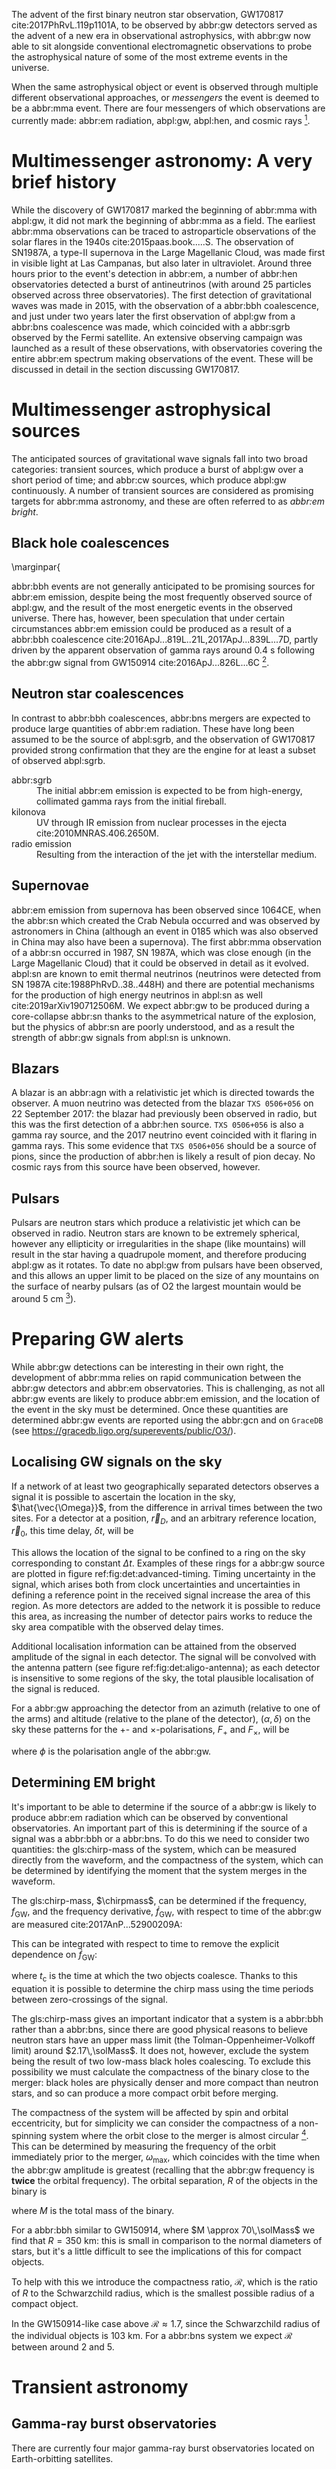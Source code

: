 \begin{abstract}
These notes accompany the "Multimessenger Astronomy" lecture from the \emph{Gravitational Wave Detection} (PHYS 5006) course, taught at the University of Glasgow in the Autumn term, 2019. You shouldn't consider these notes comprehensive: the field of multimessenger astronomy is developing rapidly.  The bibliography of these notes could be a useful starting-point for a more comprehensive exploration of the literature, however.
\end{abstract}



The advent of the first binary neutron star observation, GW170817 cite:2017PhRvL.119p1101A, to be observed by abbr:gw detectors served as the advent of a new era in observational astrophysics, with abbr:gw now able to sit alongside conventional electromagnetic observations to probe the astrophysical nature of some of the most extreme events in the universe.

When the same astrophysical object or event is observed through multiple different observational approaches, or /messengers/ the event is deemed to be a abbr:mma event.
There are four messengers of which observations are currently made: abbr:em radiation, abpl:gw, abpl:hen, and cosmic rays [fn:heliosphere].

[fn:heliosphere] Within the solar system, and more broadly, the heliosphere, it's possible to argue that additional messengers exist, for example, through sample return missions, or magnetometer measurements, however, these are not available for the vast majority of the universe, so I'll not give them any further consideration here.

* Multimessenger astronomy: A very brief history

While the discovery of GW170817 marked the beginning of abbr:mma with abpl:gw, it did not mark the beginning of abbr:mma as a field.
The earliest abbr:mma observations can be traced to astroparticle observations of the solar flares in the 1940s cite:2015paas.book.....S.
The observation of SN1987A, a type-II supernova in the Large Magellanic Cloud, was made first in visible light at Las Campanas, but also later in ultraviolet. Around three hours prior to the event's detection in abbr:em, a number of abbr:hen observatories detected a burst of antineutrinos (with around 25 particles observed across three observatories).
The first detection of gravitational waves was made in 2015, with the observation of a abbr:bbh coalescence, and just under two years later the first observation of abpl:gw from a abbr:bns coalescence was made, which coincided with a abbr:sgrb observed by the Fermi satellite. 
An extensive observing campaign was launched as a result of these observations, with observatories covering the entire abbr:em spectrum making observations of the event. 
These will be discussed in detail in the section discussing GW170817.


* Multimessenger astrophysical sources

The anticipated sources of gravitational wave signals fall into two broad categories: transient sources, which produce a burst of abpl:gw over a short period of time; and abbr:cw sources, which produce abpl:gw continuously.
A number of transient sources are considered as promising targets for abbr:mma astronomy, and these are often referred to as /abbr:em bright/.

** Black hole coalescences

\marginpar{
\begin{tabular}{cccc}
 EM  & GW   & HEN & CR \\
 No  & Yes  & No  & No
\end{tabular}

abbr:bbh events are not generally anticipated to be promising sources for abbr:em emission, despite being the most frequently observed source of abpl:gw, and the result of the most energetic events in the observed universe.
There has, however, been speculation that under certain circumstances abbr:em emission could be produced as a result of a abbr:bbh coalescence cite:2016ApJ...819L..21L,2017ApJ...839L...7D, partly driven by the apparent observation of gamma rays around \SI{0.4}{\second} following the abbr:gw signal from GW150914 cite:2016ApJ...826L...6C [fn:gw150914em].

[fn:gw150914em] Though it's generally accepted that this was a coincidence, as no abbr:bbh event following this one has been coincident with an abbr:em event, and the poor localisation of the GW150914 signal provides little evidence that the two events were spatially coincident.

** Neutron star coalescences

\begin{tabular}{cccc}
 EM   & GW   & HEN & CR \\
 Yes  & Yes  & ?   & No
\end{tabular}

In contrast to abbr:bbh coalescences, abbr:bns mergers are expected to produce large quantities of abbr:em radiation. These have long been assumed to be the source of abpl:sgrb, and the observation of GW170817 provided strong confirmation that they are the engine for at least a subset of observed abpl:sgrb.

 - abbr:sgrb :: The initial abbr:em emission is expected to be from high-energy, collimated gamma rays from the initial fireball.
 - kilonova :: UV through IR emission from nuclear processes in the ejecta cite:2010MNRAS.406.2650M.
 - radio emission :: Resulting from the interaction of the jet with the interstellar medium.

** Supernovae
\begin{tabular}{cccc}
 EM   & GW   & HEN & CR \\
 Yes  & ?    & Yes  & No
\end{tabular}

abbr:em emission from supernova has been observed since 1064CE, when the abbr:sn which created the Crab Nebula occurred and was observed by astronomers in China (although an event in 0185 which was also observed in China may also have been a supernova).
The first abbr:mma observation of a abbr:sn occurred in 1987, SN 1987A, which was close enough (in the Large Magellanic Cloud) that it could be observed in detail as it evolved.
abpl:sn are known to emit thermal neutrinos (neutrinos were detected from SN 1987A cite:1988PhRvD..38..448H) and there are potential mechanisms for the production of high energy neutrinos in abpl:sn as well cite:2019arXiv190712506M.
We expect abbr:gw to be produced during a core-collapse abbr:sn thanks to the asymmetrical nature of the explosion, but the physics of abbr:sn are poorly understood, and as a result the strength of abbr:gw signals from abpl:sn is unknown.

** Blazars
\begin{tabular}{cccc}
 EM	& GW	& HEN  & CR \\
 Yes  	& No    & Yes  & ?
\end{tabular}

A blazar is an abbr:agn with a relativistic jet which is directed towards the observer.
A muon neutrino was detected from the blazar =TXS 0506+056= on 22 September 2017: the blazar had previously been observed in radio, but this was the first detection of a abbr:hen source.
=TXS 0506+056= is also a gamma ray source, and the 2017 neutrino event coincided with it flaring in gamma rays. 
This some evidence that =TXS 0506+056= should be a source of pions, since the production of abbr:hen is likely a result of pion decay. 
No cosmic rays from this source have been observed, however.

** Pulsars
\begin{tabular}{cccc}
 EM	& GW   & HEN	& CR \\
 Yes  	& ?    & No  	& No
\end{tabular}

Pulsars are neutron stars which produce a relativistic jet which can be observed in radio.
Neutron stars are known to be extremely spherical, however any ellipticity or irregularities in the shape (like mountains) will result in the star having a quadrupole moment, and therefore producing abpl:gw as it rotates.
To date no abpl:gw from pulsars have been observed, and this allows an upper limit to be placed on the size of any mountains on the surface of nearby pulsars (as of O2 the largest mountain would be around $\SI{5}{\centi\meter}$ \cite{2019PhRvD..99l2002A} [fn:mountain-earthscale]).

[fn:mountain-earthscale] If the Earth was equivalently spherical the highest mountains would be around $\SI{25}{\meter}$ high.

* Preparing GW alerts

While abbr:gw detections can be interesting in their own right, the development of abbr:mma relies on rapid communication between the abbr:gw detectors and abbr:em observatories.
This is challenging, as not all abbr:gw events are likely to produce abbr:em emission, and the location of the event in the sky must be determined.
Once these quantities are determined abbr:gw events are reported using the abbr:gcn and on \texttt{GraceDB} (see \url{https://gracedb.ligo.org/superevents/public/O3/}).

** Localising GW signals on the sky

If a network of at least two geographically separated detectors observes a signal it is possible to ascertain the location in the sky, $\hat{\vec{\Omega}}$, from the difference in arrival times between the two sites.
For a detector at a position, $\vec{r}_{D}$, and an arbitrary reference location, $\vec{r}_{0}$, this time delay, $\delta t$, will be
\begin{equation}
\label{eq:intro:detectors:timedelay}
\delta t (\hat{\vec{\Omega}}) = \frac{1}{c} (\vec{r}_{0} - \vec{r}_{D}) \cdot \hat{\vec{\Omega}}.
\end{equation}
This allows the location of the signal to be confined to a ring on the sky corresponding to constant $\Delta t$.
Examples of these rings for a abbr:gw source are plotted in figure ref:fig:det:advanced-timing.
Timing uncertainty in the signal, which arises both from clock uncertainties and uncertainties in defining a reference point in the received signal increase the area of this region.
As more detectors are added to the network it is possible to reduce this area, as increasing the number of detector pairs works to reduce the sky area compatible with the observed delay times.

\begin{figure}
\includegraphics{figures/timing-circles}
\caption{Isochrones for the three detector pairs in the advanced network. 
For a single detector pair the localisation is a ring; with three detectors there are three pairs of detectors, and so three rings, and we can reduce the plausible locations the signal could have come from to the two places where all of the rings overlap.
}
\label{fig:det:advanced-timing}
\end{figure}

Additional localisation information can be attained from the observed amplitude of the signal in each detector.
The signal will be convolved with the antenna pattern (see figure ref:fig:det:aligo-antenna); as each detector is insensitive to some regions of the sky, the total plausible localisation of the signal is reduced.

For a abbr:gw approaching the detector from an azimuth (relative to one of the arms) and altitude (relative to the plane of the detector), $(\alpha, \delta)$ on the sky these patterns for the $+$- and $\times$-polarisations, $F_{+}$ and $F_{\times}$, will be 
\begin{subequations}
\begin{align}
\label{eq:detectors:antennapattern:plus}
F_{+} &= \frac{1}{2} (1 + \sin^{2}\delta) \cos 2\alpha \cos 2\psi - \sin\delta\sin 2 \alpha \sin 2 \psi \\
F_{\times} &=  \frac{1}{2} (1 + \sin^{2}\delta) \cos 2\phi \sin 2\psi - \sin\delta\sin 2 \phi \cos 2 \psi.
\end{align}
\end{subequations}
where $\phi$ is the polarisation angle of the abbr:gw.

\begin{figure}
\includegraphics{figures/aligo-antenna-pattern}
\caption{Antenna pattern of an aLIGO detector, normalised so that the locations which the detection is most sensitive to are labelled $1$, and those it is insensitive to are labelled $0$. }
\label{fig:det:aligo-antenna}
\end{figure}

** Determining EM bright

It's important to be able to determine if the source of a abbr:gw is likely to produce abbr:em radiation which can be observed by conventional observatories.
An important part of this is determining if the source of a signal was a abbr:bbh or a abbr:bns.
To do this we need to consider two quantities: the gls:chirp-mass of the system, which can be measured directly from the waveform, and the compactness of the system, which can be determined by identifying the moment that the system merges in the waveform.

The gls:chirp-mass, $\chirpmass$, can be determined if the frequency, $f_{\text{GW}}$, and the frequency derivative, $\dot{f}_{\text{GW}}$, with respect to time of the abbr:gw are measured cite:2017AnP...52900209A:

\begin{equation}
\label{eq:chirp-mass-frequency}
\chirpmass = \frac{c^3}{G} \left[ \left( \frac{5}{96} \right)^{3} \pi^{-8} f_{\text{GW}}^{-11} \dot{f}_{\text{GW}}^{3} \right]^{1/5}.
\end{equation}

This can be integrated with respect to time to remove the explicit dependence on $\dot{f}_{\text{GW}}$:
\begin{equation}
\label{eq:chirp-mass-frequency-int}
f_{\text{GW}}^{-8/3} (t) = \frac{(8 \pi)^{8/3}}{5} \left( \frac{G \chirpmass}{c^3} \right)^{5/3} (t_{\text{c}} - t),
\end{equation}
where $t_{\text{c}}$ is the time at which the two objects coalesce. 
Thanks to this equation it is possible to determine the chirp mass using the time periods between zero-crossings of the signal.

The gls:chirp-mass gives an important indicator that a system is a abbr:bbh rather than a abbr:bns, since there are good physical reasons to believe neutron stars have an upper mass limit (the Tolman-Oppenheimer-Volkoff limit) around $2.17\,\solMass$. 
It does not, however, exclude the system being the result of two low-mass black holes coalescing.
To exclude this possibility we must calculate the compactness of the binary close to the merger: black holes are physically denser and more compact than neutron stars, and so can produce a more compact orbit before merging.

The compactness of the system will be affected by spin and orbital eccentricity, but for simplicity we can consider the compactness of a non-spinning system where the orbit close to the merger is almost circular [fn:basic-physics-spin].
This can be determined by measuring the frequency of the orbit immediately prior to the merger, $\omega_{\text{max}}$, which coincides with the time when the abbr:gw amplitude is greatest (recalling that the abbr:gw frequency is *twice* the orbital frequency).
The orbital separation, $R$ of the objects in the binary is 
\begin{equation}
\label{eq:oribital-separation}
R = \left( \frac{GM}{\omega_{\text{max}}^2} \right),
\end{equation}
where $M$ is the total mass of the binary.

For a abbr:bbh similar to GW150914, where $M \approx 70\,\solMass$ we find that $R = \SI{350}{\kilo\meter}$: this is small in comparison to the normal diameters of stars, but it's a little difficult to see the implications of this for compact objects.

To help with this we introduce the compactness ratio, $\mathcal{R}$, which is the ratio of $R$ to the Schwarzchild radius, which is the smallest possible radius of a compact object.

\begin{equation}
r = \frac{2Gm}{c^{2}} \approx 2.95 \left( \frac{m}{\solMass} \right) \,\text{km}
\end{equation}

In the GW150914-like case above $\mathcal{R} \approx 1.7$, since the Schwarzchild radius of the individual objects is $\SI{103}{\kilo\meter}$.
For a abbr:bns system we expect $\mathcal{R}$ between around $2$ and $5$.

[fn:basic-physics-spin] For a fuller discussion of the effects of spin and the orbit on the determination of the orbital compactness see section 4 of cite:2017AnP...52900209A.

* Transient astronomy
** Gamma-ray burst observatories

There are currently four major gamma-ray burst observatories located on Earth-orbitting satellites.

+ abbr:bat :: A gamma ray detector on the Neil Gehrels /Swift/ Observatory with a large field of view (over 1 steradian with high positional accuracy, and three with lower accuracy--the whole sky is $4 \pi$ steradians) which can roughly localise a abbr:grb within 15 seconds.
+ abbr:gbm :: A gamma ray detector on the Fermi Gamma-ray Space Telescope which is composed of twelve scintillation detectors giving whole-sky coverage (except for the part of the sky obscured by the Earth).
+ INTEGRAL :: The INTEGRAL satellite, like gls:gbm, provides all-sky coverage and localisation of abpl:grb.
+ AGILE ::  A gamma ray telescope with a narrower field of view than the other three instruments which are dedicated to abbr:grb detection, but which has observed a large number of abpl:grb.

The proposed THESEUS mission, under development by the European Space Agency is a abbr:grb and X-ray observatory planned for launch around 2032.
The timing of this mission's launch would mean that both THESEUS and gls:lisa would be observing simultaneously.

** Optical surveys
   Optical surveys are an important aspect of transient astronomy, and they promise to allow very rapid detection of short-lived astrophysical events such as supernovae and kilonovae.
   While sky surveys are nothing new in the world of astronomy, dating back to the development of catalogues such as Messier's in the 18th Century, the ability to conduct a survey over a very large area of the sky very rapidly has only become possible thanks to development in both sensor technology and data processing techniques in the last decade.
   A current example of such a survey telescope is the abbr:ztf cite:2014htu..conf...27B, which is capable of imaging a 47 square degree area of the sky in a single exposure, allowing the entire Northern hemisphere sky to be imaged every three nights, to a limiting magnitude around 20.5. 
   The abbr:ztf produces large quantities of data every night, but this will be dwarfed by the quantity of data produced by the abbr:lsst.
   This facility, which has been designed specifically for rapid all-sky surveys (compared to abbr:ztf, which is an instrument placed on an exisiting telescope) will produce around ten times more data, around 15 terabytes per night, proving a formidable challenge to both data processing and analysis.
   Other important programmes in transient astronomy include the One-Meter Two-Hemisphere collaboration (comprising the Swope Supernova Survey in Chile, and the Nickel Telescope in California) who were the first to discover the optical counterpart to GW170817 cite:2017Sci...358.1556C, and on a somewhat longer timescale, ESA's \emph{Gaia} mission cite:2019IAUS..339...12B.


* Challenges for GW event follow-up

While preparing alerts based on abbr:gw observations is challenging, attempting to make abbr:em observations to follow these up is not without problems.
The localisation of most abbr:gw events is poor, meaning that the event could originate anywhere within a large patch (or large patches) of the sky.
The majority of abbr:em observatories can perform observations over only a small field of view, however, and the abbr:em emission related to a abbr:gw event may be short-lived.
As a result an abbr:em observatory must be able to rapidly survey a large area of sky with high sensitivity.

The sky localisations which are published by abbr:gw detectors are divided into observing "tiles" by each follow-up observatory cite:2016A&A...592A..82G.
The size of each tile will vary depending on the sensitivity and field-of-view of the telescope.
Each tile is then prioritised using probability information from the abbr:gw analysis cite:2017ApJ...834...84C,2019MNRAS.489.5775C, and taking into account difficulties in moving the telescope and the period of local night.



* GW170817: A case-study
\label{sec:gw170817}

\begin{figure*}
\includegraphics[width=\textwidth]{figures/gw170817-localisation.pdf}
\caption{The sky localisation for GW170817. The localisation region from the two LIGO detectors is shown in light green, and from the LIGO and Virgo network in dark green.
The light blue band is the localisation derived from the time delay between the Fermi and INTEGRAL observations of the \gls{sgrb}, GW 170817A. The images on the right are the first optical observation by Swope [top], and an image of the same galaxy taken 21 days prior to the event by the DLT40 survey. This figure is reproduced from figure 1 of~\cite{2017ApJ...848L..12A}.
 \label{fig:gw170817-localisation}}
\end{figure*}


On 17 August 2017, during the second observing run of advanced LIGO, and a few days after advanced Virgo had started making observations a abbr:gw signal, GW170817, was detected by both LIGO detectors and the Virgo detector.
In contrast to previous abbr:gw detections which had all been abbr:bbh signals, GW170817 was identified as being produced by a abbr:bns system.

Independently of the abbr:gw detection the Fermi and INTEGRAL satellites detected a abbr:sgrb slightly less than two seconds after the time the abbr:bns was detected in abpl:gw.
GCN alerts were issued rapidly for both the Fermi abbr:sgrb detection (within 14 seconds) and the LIGO/Virgo abbr:gw detection (within 40 minutes).



The (recently-expanded) three detector abbr:gw network initially localised the signal to within 31 square degrees in the southern celestial hemisphere, however later analysis allowed this to be reduced to a 28 square degree patch of sky.
The localisation areas from the various detections are shown in figure ref:fig:gw170817-localisation for the abbr:gw detections in green and the abbr:sgrb detections in blue.

The three-detector localisation was calculated by around 17:54 UTC, which allowed telescopes in South America to search the localisation area for an optical transient [fn:sun].
The Swope supernova survey was the first collaboration to observe the transient cite:2017ApJ...848L..12A,2017Sci...358.1556C (although six observatories would independently discover the optical counterpart cite:2017ApJ...848L..12A).
The optical counterpart was observed in NGC 4993.

The highly-precise localisation which was produced by imaging the optical counterpart allowed observations to be made across the entire abbr:em spectrum.

Ultraviolet emission was detected 15.3 hours after the event by Swift, and 9 days later X-ray emission was detected by the Chandra X-ray Observatory. 
16 days after the abbr:bns was observed radio emission was observed by the VLA in New Mexico.

abbr:em observations continued until 2019, with the Hubble Space Telescope unable to detect any optical afterglow after 584 days cite:2019ApJ...883L...1F.
Superluminal radio emission was also reported cite:2018Natur.561..355M between 75 and 230 days after the abbr:bns merger.


[fn:sun] The search was complicated by the proximity of the search region to the sun, which meant observations were only possible shortly after the onset of twilight for optical telescopes.

# \begin{figure*}
# \includegraphics[width=\textwidth]{figures/gw170817-gcn-timeline.pdf}
# \caption{The timeline of GCN notices from GW170817 and its assosciated electromagnetic events.
# Reproduced from figure 2 of~\cite{2017ApJ...848L..12A}.
# \label{fig:170817-gcn}
# } 
# \end{figure*}

* Cosmology from multimessenger astronomy

The observation of an abbr:em counterpart to GW170817 allowed the galaxy it originated in to be identified.
In turn this allowed the recession velocity of the abbr:bns to be determined with high precision from its redshift.
The abbr:gw detection allows the distance to the source to be measured directly (although with a fairly large uncertainty, thanks to a degeneracy between the distance to the source and the angle at which it is inclined relative to the observer.

Since the distance, $d$, and recession velocity, $v$, are related by Hubble's Law,

\begin{equation}
\label{eq:hubble-law}
v = H_{0} d
\end{equation}

if we know both $v$ and $d$ we can infer $H_{0}$.

The distance to the source of GW170817 inferred from the abpl:gw is $d = \SI[parse-numbers=false]{48.8^{+2.9}_{-6.9}}{\mega\parsec}$, and the measured recession velocity is $v = \SI{3017\pm166}{\kilo\meter\ \second^{-1}}$.

This allowed $H_{0}$ to be inferred to be $\SI[parse-numbers=false]{70.0^{+12.0}_{-8.0}}{\kilo\meter\ \second^{-1}\ \mega\parsec^{-1}}$ \cite{2017Natur.551...85A}.

\begin{figure}
\includegraphics[width=\textwidth]{figures/H0-inference}
\caption{The posterior probability density function of the inferred value of the Hubble constant, $H_{0}$ using observations of GW170817, compared to the value inferred from Planck observations of the cosmic microwave background (green) and from supernovae (orange). The \gls{gw}-based inference is not sufficiently precise to resolve the tension between these two estimates.
}
\label{fig:h0-inference}
\end{figure}

While we get the greatest amount of information from events which can be localised by abbr:em observations, it is also possible to infer the Hubble constant using only abbr:gw observations.
This means that abbr:bbh events can be used, which are much more frequently observed than abbr:bns events.

In order to make inferences without knowing which galaxy the event occurred in we need accurate three-dimensional galaxy catalogues.
By identifying a list of galaxies which lie within the localised volume (through the sky localisation and distance estimate of the abbr:gw) we can use a Bayesian analysis to combine the inferences from each plausible galaxy to give an overall estimate cite:2019arXiv190806050G,2019arXiv190806060T.

From the first two observation runs' detections it is possible to update the GW170817-only estimate of $H_{0}$ to $\SI[parse-numbers=false]{68.0^{+14.0}_{-7.0}}{\kilo\meter\ \second^{-1}\  \mega\parsec^{-1}}$ \cite{2019arXiv190806060T}.

\begin{figure}
\includegraphics[width=\textwidth]{figures/H0-statistical}
\caption{The posterior probability density function for $H_{0}$ inferred using a statistical method and observations from the O1 and O2 observing runs for advanced LIGO and Virgo. \cite{2019arXiv190806050G,2019arXiv190806060T}}
\label{fig:det:advanced-timing}
\end{figure}

# * Astrophysics from multi-messenger astronomy

# ** Equation of state


* GW follow-up of EM events

In addition to attempts to identify electromagnetic counterparts to abbr:gw signals, there are ongoing efforts to identify abbr:gw signals produced by events observed by abbr:em observatories.
Thanks to the near-continuous, all-sky, broadband observations made by a network of abbr:gw detectors, it is possible to conduct searches for abbr:gw counterparts in high-latency in recorded data (whereas an abbr:em observatory may need to be pointed to the appropriate area of sky, for example).

There have been targeted searches for abpl:gw from abpl:sn, motivated by abbr:em observations. 
The sky localisation provided by the abbr:em observation simplifies the process of searching for the abbr:gw signal cite:2019arXiv190803584T.

Pulsars are the most promising source of continuous abpl:gw, and since these are observed by radio telescopes, which can determine their rotation frequency we can target searches for abpl:gw from pulsars both by sky location and abbr:gw frequency (the abbr:gw frequency is twice the rotation frequency, since abpl:gw are emitted from the quadrupole mode).
To date we've not been successful in detecting abpl:gw from pulsars, but the non-detection allows us to place limits on the physical properties of known pulsars cite:2019PhRvD..99l2002A.
Pulsars are also observed to /glitch/ when observed in radio: a glitch is a sudden change in the rotational frequency of the pulsar; the mechanism which causes these is poorly understood, but may produce abpl:gw.
The time at which these glitches occur is well known from abbr:em observations, so searches for these can be carried out over a short stretch of abbr:gw data cite:2019PhRvD.100f4058K.

Observations are made of abpl:sgrb frequently, and abbr:bns events are known to be a progenitor source for these events.
These events are very well localised in time, however gamma ray detectors are not normally able to give a very precise sky localisation for an event, so a abbr:gw search can be made over a short span of abbr:gw detector data, but a large sky area cite:2019arXiv190701443T.


* The future: multi-band multimessenger astronomy

The current generation of abbr:gw detectors are designed to operate in a frequency range where the merger and ringdown components of a abbr:bns or low-mass abbr:bbh system will produce a detectable signal.
However, space-based detectors, such as gls:lisa, will be able to make observations at much lower frequencies. 
As a result the inspiral of these events will be observable for a much longer period of time than is currently possible.

For an inspiralling abbr:cbc event the frequency of the inspiral signal can be used to predict the time at which the two systems will merge cite:1994PhRvD..50.7111S.
This means if the lowest frequency a detector can measure an inspiral signal at is $f_{\text{low}}$ then the time, $t$, between observing the start of the inspiral and the merger is approximately
\begin{align}
\label{eq:sources:cbc:time-until-coalescence}
t &\approx \frac{5}{256} \left( \frac{G \chirpmass}{c^3} \right)^{-\frac{5}{3}} ( \pi f_{\text{low}} )^{- \frac{8}{3}} \\
  &\approx 2.16 \left(\frac{\chirpmass}{1.22 \solMass} \right)^{-\frac{5}{3}} \left( \frac{f_{\text{low}}}{\SI{100}{\hertz}} \right)^{- \frac{8}{3}} \quad\text{sec}
\end{align}
where $\chirpmass$ is the gls:chirp-mass.
For a abbr:bns system the gls:chirp-mass will be around $\SI{1.25}{\solMass}$.

\begin{figure}
\includegraphics[width=\textwidth]{figures/inspiral-time}
\caption{The physical time until coalescence for an inspiralling binary system, given a chirp mass ($y$-axis), for the system, and a signal frequency ($x$-axis).}
\label{fig:cbc:inspiral-time}
\end{figure}

# ** Exercise
#    Advanced LIGO can detect signals at a frequency around as low as $\SI{10}{\hertz}$, however the third generation Einstein Telescope will be able to make observations down to around $\SI{1}{\hertz}$. What is the increase in observation time achieved between the two detectors for a abbr:bns system?



The amount of advance warning will depend on the strength of the abbr:bns signal, but all abbr:bns within $\SI{40}{\mega\parsec}$ should be localised an hour prior to the merger by third generation detectors cite:2018PhRvD..97l3014C.


* Glossary                                                :glossary:noexport:
#+COLUMNS: %20ITEM %ABBR %ABBRPL
** active galactic nucleus
   :PROPERTIES:
   :ABBR:     AGN
   :END:
   A compact region at the centre of a galaxy which is producing electromagnetic radiation through processes which are not associated with normal stellar radiation processes. 
** binary black hole
   :PROPERTIES:
   :ABBR: BBH
   :ABBRPL: BBHs
   :END:
   A pair of black holes which are in a captured binary orbit of each other. In General Relativity all orbits are unstable, will inspiral, and eventually the black holes will coalesce. This term is normally used of black holes late in the decay of the orbit.
** compact binary coalescence
   :PROPERTIES:
   :ABBR: CBC
   :ABBRPL: CBCs
   :END:
   A pair of compact objects (for example neutron stars or black holes) which are inspiralling, and will eventually merge and coalesce, producing gravitational waves.
** binary neutron star
   :PROPERTIES:
   :ABBR: BNS
   :ABBRPL: BNSs
   :END:
   See \gls{binary-black-hole}, however here the objects are neutron stars rather than black holes.
** chirp mass
   :PROPERTIES:
   :SYMBOL:   $\mathcal{M}$
   :END:
   A  of a compact binary system which determines the frequency evolution of the gravitational waveform emitted during the inspiral.
   It is defined as 
   \begin{equation}
   \mathcal{M} = \frac{(m_1 m_2)^{3 / 5} }{(m_1 + m_2)^{1 / 5}}.
   \end{equation}
** continuous wave
   :PROPERTIES:
   :ABBR:     CW
   :END:
   A category of \gls{gw} signal which is generated by an ongoing process, rather than from a transient burst of energy.
** short gamma-ray burst
   :PROPERTIES:
   :ABBR:     sGRB
   :END:
   Short-duration GRBs were long-suspected to be the electromagnetic
   signature of compact binary coalesence events, and the observation
   of GW170817 in 2017, a binary neutron star coalesence event, and
   its associated gamma ray burst, GRB170817A cemented these CBC
   events as the progenitor of at least some fraction of sGRBs.
** gamma-ray burst
   :PROPERTIES:
   :ABBR:     GRB
   :END:
   Gamma ray bursts are extremely energetic cosmological events which
   are observed to occur around once per day, and appear to be derived
   from at least two separate populations, divided by their duration
   and spectral hardness, although there is overlap and ambiguity
   between the two populations.
** gravitational wave
   :PROPERTIES:
   :ABBR:     GW
   :END:
** Swift Burst Alert Telescope
   :PROPERTIES:
   :ABBR:     BAT
   :END:
** Fermi Gamma-ray Burst Monitor
   :PROPERTIES:
   :ABBR:     GBM
   :END:

** multimessenger astronomy
   :PROPERTIES:
   :ABBR:     MMA
   :END:
   A field of observational astronomy in which observations are made through at least two "messengers", which are each different sources of radiated information, for example electromagnetic radiation and emitted particles.
** electromagnetic 
   :PROPERTIES:
   :ABBR:     EM
   :END:
** high-energy neutrino
   :PROPERTIES:
   :ABBR:     HEN
   :ABBRPL:   HENs
   :END:
** GW170817
   The abbr:gw signal which was provided the first binary neutron star coalescence detection in August 2017.
** Laser Interferometer Space Antenna
   :PROPERTIES:
   :NAME:     LISA
   :ABBR: LISA
   :END:
** Zwicky transient facility
   :PROPERTIES:
   :ABBR:     ZTF
   :END:
** Large synoptic survey telescope
   :PROPERTIES:
   :ABBR:     LSST
   :END:

** Gamma-ray Burst Coordinates Network
   :PROPERTIES:
   :ABBR:     GCN
   :END:
** supernova
   :PROPERTIES:
   :ABBR:     SN
   :ABBRPL:   SNe
   :END:

   A system for distributing information about transient astronomical events, in the form of email /notices/, and observations are reported in the form of /circulars/ through this network.
Recent and archival notices and circulars can be viewed at \url{https://gcn.gsfc.nasa.gov/}.
